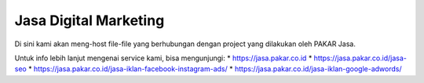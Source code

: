 Jasa Digital Marketing
======================

Di sini kami akan meng-host file-file yang berhubungan dengan project yang dilakukan oleh PAKAR Jasa.

Untuk info lebih lanjut mengenai service kami, bisa mengunjungi:
* https://jasa.pakar.co.id
* https://jasa.pakar.co.id/jasa-seo
* https://jasa.pakar.co.id/jasa-iklan-facebook-instagram-ads/
* https://jasa.pakar.co.id/jasa-iklan-google-adwords/
